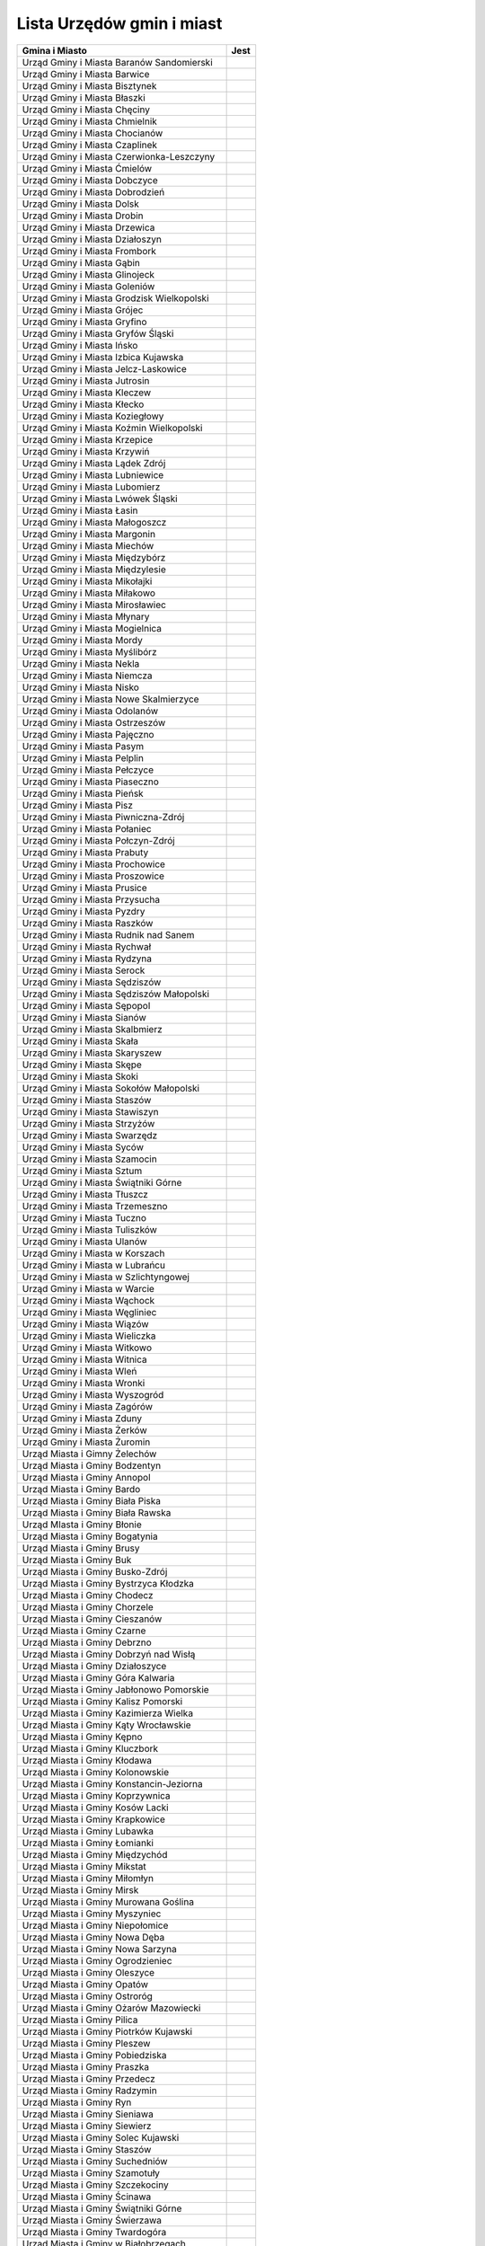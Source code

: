 .. _topics-ugm-list:

==========================
Lista Urzędów gmin i miast
==========================


================================================ ======
                 Gmina i Miasto                   Jest
================================================ ======
Urząd Gminy i Miasta Baranów Sandomierski
Urząd Gminy i Miasta Barwice
Urząd Gminy i Miasta Bisztynek
Urząd Gminy i Miasta Błaszki
Urząd Gminy i Miasta Chęciny
Urząd Gminy i Miasta Chmielnik
Urząd Gminy i Miasta Chocianów
Urząd Gminy i Miasta Czaplinek
Urząd Gminy i Miasta Czerwionka-Leszczyny
Urząd Gminy i Miasta Ćmielów
Urząd Gminy i Miasta Dobczyce
Urząd Gminy i Miasta Dobrodzień
Urząd Gminy i Miasta Dolsk
Urząd Gminy i Miasta Drobin
Urząd Gminy i Miasta Drzewica
Urząd Gminy i Miasta Działoszyn
Urząd Gminy i Miasta Frombork
Urząd Gminy i Miasta Gąbin
Urząd Gminy i Miasta Glinojeck
Urząd Gminy i Miasta Goleniów
Urząd Gminy i Miasta Grodzisk Wielkopolski
Urząd Gminy i Miasta Grójec
Urząd Gminy i Miasta Gryfino
Urząd Gminy i Miasta Gryfów Śląski
Urząd Gminy i Miasta Ińsko
Urząd Gminy i Miasta Izbica Kujawska
Urząd Gminy i Miasta Jelcz-Laskowice
Urząd Gminy i Miasta Jutrosin
Urząd Gminy i Miasta Kleczew
Urząd Gminy i Miasta Kłecko
Urząd Gminy i Miasta Koziegłowy
Urząd Gminy i Miasta Koźmin Wielkopolski
Urząd Gminy i Miasta Krzepice
Urząd Gminy i Miasta Krzywiń
Urząd Gminy i Miasta Lądek Zdrój
Urząd Gminy i Miasta Lubniewice
Urząd Gminy i Miasta Lubomierz
Urząd Gminy i Miasta Lwówek Śląski
Urząd Gminy i Miasta Łasin
Urząd Gminy i Miasta Małogoszcz
Urząd Gminy i Miasta Margonin
Urząd Gminy i Miasta Miechów
Urząd Gminy i Miasta Międzybórz
Urząd Gminy i Miasta Międzylesie
Urząd Gminy i Miasta Mikołajki
Urząd Gminy i Miasta Miłakowo
Urząd Gminy i Miasta Mirosławiec
Urząd Gminy i Miasta Młynary
Urząd Gminy i Miasta Mogielnica
Urząd Gminy i Miasta Mordy
Urząd Gminy i Miasta Myślibórz
Urząd Gminy i Miasta Nekla
Urząd Gminy i Miasta Niemcza
Urząd Gminy i Miasta Nisko
Urząd Gminy i Miasta Nowe Skalmierzyce
Urząd Gminy i Miasta Odolanów
Urząd Gminy i Miasta Ostrzeszów
Urząd Gminy i Miasta Pajęczno
Urząd Gminy i Miasta Pasym
Urząd Gminy i Miasta Pelplin
Urząd Gminy i Miasta Pełczyce
Urząd Gminy i Miasta Piaseczno
Urząd Gminy i Miasta Pieńsk
Urząd Gminy i Miasta Pisz
Urząd Gminy i Miasta Piwniczna-Zdrój
Urząd Gminy i Miasta Połaniec
Urząd Gminy i Miasta Połczyn-Zdrój
Urząd Gminy i Miasta Prabuty
Urząd Gminy i Miasta Prochowice
Urząd Gminy i Miasta Proszowice
Urząd Gminy i Miasta Prusice
Urząd Gminy i Miasta Przysucha
Urząd Gminy i Miasta Pyzdry
Urząd Gminy i Miasta Raszków
Urząd Gminy i Miasta Rudnik nad Sanem
Urząd Gminy i Miasta Rychwał
Urząd Gminy i Miasta Rydzyna
Urząd Gminy i Miasta Serock
Urząd Gminy i Miasta Sędziszów
Urząd Gminy i Miasta Sędziszów Małopolski
Urząd Gminy i Miasta Sępopol
Urząd Gminy i Miasta Sianów
Urząd Gminy i Miasta Skalbmierz
Urząd Gminy i Miasta Skała
Urząd Gminy i Miasta Skaryszew
Urząd Gminy i Miasta Skępe
Urząd Gminy i Miasta Skoki
Urząd Gminy i Miasta Sokołów Małopolski
Urząd Gminy i Miasta Staszów
Urząd Gminy i Miasta Stawiszyn
Urząd Gminy i Miasta Strzyżów
Urząd Gminy i Miasta Swarzędz
Urząd Gminy i Miasta Syców
Urząd Gminy i Miasta Szamocin
Urząd Gminy i Miasta Sztum
Urząd Gminy i Miasta Świątniki Górne
Urząd Gminy i Miasta Tłuszcz
Urząd Gminy i Miasta Trzemeszno
Urząd Gminy i Miasta Tuczno
Urząd Gminy i Miasta Tuliszków
Urząd Gminy i Miasta Ulanów
Urząd Gminy i Miasta w Korszach
Urząd Gminy i Miasta w Lubrańcu
Urząd Gminy i Miasta w Szlichtyngowej
Urząd Gminy i Miasta w Warcie
Urząd Gminy i Miasta Wąchock
Urząd Gminy i Miasta Węgliniec
Urząd Gminy i Miasta Wiązów
Urząd Gminy i Miasta Wieliczka
Urząd Gminy i Miasta Witkowo
Urząd Gminy i Miasta Witnica
Urząd Gminy i Miasta Wleń
Urząd Gminy i Miasta Wronki
Urząd Gminy i Miasta Wyszogród
Urząd Gminy i Miasta Zagórów
Urząd Gminy i Miasta Zduny
Urząd Gminy i Miasta Żerków
Urząd Gminy i Miasta Żuromin
Urząd Miasta i Gimny Żelechów
Urząd Miasta i Gminy  Bodzentyn
Urząd Miasta i Gminy Annopol
Urząd Miasta i Gminy Bardo
Urząd Miasta i Gminy Biała Piska
Urząd Miasta i Gminy Biała Rawska
Urząd MIasta i Gminy Błonie
Urząd Miasta i Gminy Bogatynia 
Urząd Miasta i Gminy Brusy
Urząd Miasta i Gminy Buk
Urząd Miasta i Gminy Busko-Zdrój
Urząd Miasta i Gminy Bystrzyca Kłodzka
Urząd Miasta i Gminy Chodecz
Urząd Miasta i Gminy Chorzele
Urząd Miasta i Gminy Cieszanów
Urząd Miasta i Gminy Czarne
Urząd Miasta i Gminy Debrzno
Urząd Miasta i Gminy Dobrzyń nad Wisłą
Urząd Miasta i Gminy Działoszyce
Urząd Miasta i Gminy Góra Kalwaria
Urząd Miasta i Gminy Jabłonowo Pomorskie
Urząd Miasta i Gminy Kalisz Pomorski
Urząd Miasta i Gminy Kazimierza Wielka
Urząd Miasta i Gminy Kąty Wrocławskie
Urząd Miasta i Gminy Kępno
Urząd Miasta i Gminy Kluczbork
Urząd Miasta i Gminy Kłodawa
Urząd Miasta i Gminy Kolonowskie
Urząd Miasta i Gminy Konstancin-Jeziorna
Urząd Miasta i Gminy Koprzywnica
Urząd Miasta i Gminy Kosów Lacki
Urząd Miasta i Gminy Krapkowice
Urząd Miasta i Gminy Lubawka
Urząd Miasta i Gminy Łomianki
Urząd Miasta i Gminy Międzychód
Urząd Miasta i Gminy Mikstat
Urząd Miasta i Gminy Miłomłyn
Urząd Miasta i Gminy Mirsk
Urząd Miasta i Gminy Murowana Goślina
Urząd Miasta i Gminy Myszyniec
Urząd Miasta i Gminy Niepołomice
Urząd Miasta i Gminy Nowa Dęba
Urząd Miasta i Gminy Nowa Sarzyna
Urząd Miasta i Gminy Ogrodzieniec
Urząd Miasta i Gminy Oleszyce
Urząd Miasta i Gminy Opatów
Urząd Miasta i Gminy Ostroróg
Urząd Miasta i Gminy Ożarów Mazowiecki
Urząd Miasta i Gminy Pilica
Urząd Miasta i Gminy Piotrków Kujawski
Urząd Miasta i Gminy Pleszew
Urząd Miasta i Gminy Pobiedziska
Urząd Miasta i Gminy Praszka
Urząd Miasta i Gminy Przedecz
Urząd Miasta i Gminy Radzymin
Urząd Miasta i Gminy Ryn
Urząd Miasta i Gminy Sieniawa
Urząd Miasta i Gminy Siewierz
Urząd Miasta i Gminy Solec Kujawski
Urząd Miasta i Gminy Staszów
Urząd Miasta i Gminy Suchedniów
Urząd Miasta i Gminy Szamotuły
Urząd Miasta i Gminy Szczekociny
Urząd Miasta i Gminy Ścinawa
Urząd Miasta i Gminy Świątniki Górne
Urząd Miasta i Gminy Świerzawa
Urząd Miasta i Gminy Twardogóra
Urząd Miasta i Gminy w Białobrzegach
Urząd Miasta i Gminy w Daleszycach
Urząd Miasta i Gminy w Gniewie
Urząd Miasta i Gminy w Górze
Urząd Miasta i Gminy w Kańczudze
Urząd Miasta i Gminy w Koniecpolu
Urząd Miasta i Gminy w Końskich
Urząd Miasta i Gminy w Kunowie
Urząd Miasta i Gminy w Lipsku
Urząd Miasta i Gminy w Łosicach
Urząd Miasta i Gminy w Mroczy
Urząd Miasta i Gminy w Nakle nad Notecią
Urząd Miasta i Gminy w Okonku
Urząd Miasta i Gminy w Olkuszu
Urząd Miasta i Gminy w Osieku
Urząd Miasta i Gminy w Ożarowie
Urząd Miasta i Gminy w Radzyniu Chełmińskim
Urząd Miasta i Gminy w Wielichowie
Urząd Miasta i Gminy w Wolbromiu
Urząd Miasta i Gminy w Żarkach
Urząd Miasta i Gminy we Wrześni
Urząd Miasta i Gminy Wołów
Urząd Miasta i Gminy Wysoka
Urząd Miasta i Gminy Zawichost
Urząd Miasta i Gminy Złocieniec
Urząd Miasta i Gminy Żmigród
Urząd Miasta-Gminy Stryków
Urząd Miejski Gminy Rakoniewice
================================================ ======
